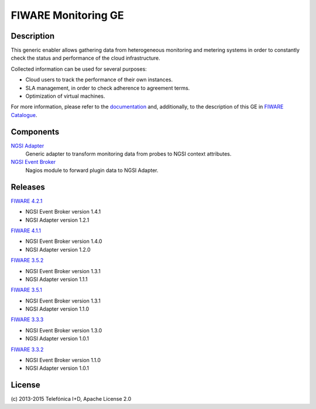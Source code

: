 FIWARE Monitoring GE
____________________


| |Build Status| |Coverage Status|


Description
===========

This generic enabler allows gathering data from heterogeneous monitoring and
metering systems in order to constantly check the status and performance of the
cloud infrastructure.

Collected information can be used for several purposes:

-  Cloud users to track the performance of their own instances.
-  SLA management, in order to check adherence to agreement terms.
-  Optimization of virtual machines.

For more information, please refer to the `documentation <doc/README.rst>`_ and,
additionally, to the description of this GE in `FIWARE Catalogue`__.

__ `FIWARE Catalogue - Monitoring GE`_


Components
==========

`NGSI Adapter <ngsi_adapter/README.rst>`__
   Generic adapter to transform monitoring data from probes to NGSI context
   attributes.

`NGSI Event Broker <ngsi_event_broker/README.rst>`__
   Nagios module to forward plugin data to NGSI Adapter.


Releases
========

`FIWARE 4.2.1`_

-  NGSI Event Broker version 1.4.1
-  NGSI Adapter version 1.2.1

`FIWARE 4.1.1`_

-  NGSI Event Broker version 1.4.0
-  NGSI Adapter version 1.2.0

`FIWARE 3.5.2`_

-  NGSI Event Broker version 1.3.1
-  NGSI Adapter version 1.1.1

`FIWARE 3.5.1`_

-  NGSI Event Broker version 1.3.1
-  NGSI Adapter version 1.1.0

`FIWARE 3.3.3`_

-  NGSI Event Broker version 1.3.0
-  NGSI Adapter version 1.0.1

`FIWARE 3.3.2`_

-  NGSI Event Broker version 1.1.0
-  NGSI Adapter version 1.0.1


License
=======

\(c) 2013-2015 Telefónica I+D, Apache License 2.0


.. IMAGES

.. |Build Status| image:: https://travis-ci.org/telefonicaid/fiware-monitoring.svg?branch=develop
   :target: https://travis-ci.org/telefonicaid/fiware-monitoring
.. |Coverage Status| image:: https://coveralls.io/repos/telefonicaid/fiware-monitoring/badge.png?branch=develop
   :target: https://coveralls.io/r/telefonicaid/fiware-monitoring


.. REFERENCES

.. _FIWARE Catalogue - Monitoring GE: http://catalogue.fiware.org/enablers/monitoring-ge-tid-implementation
.. _FIWARE 4.2.1: https://forge.fiware.org/frs/?group_id=7&release_id=563#cloud-monitoring-4-2-1-title-content
.. _FIWARE 4.1.1: https://forge.fiware.org/frs/?group_id=7&release_id=544#cloud-monitoring-4-1-1-title-content
.. _FIWARE 3.5.2: https://forge.fiware.org/frs/?group_id=7&release_id=529#cloud-monitoring-3-5-2-title-content
.. _FIWARE 3.5.1: https://forge.fiware.org/frs/?group_id=7&release_id=506#cloud-monitoring-3-5-1-title-content
.. _FIWARE 3.3.3: https://forge.fiware.org/frs/?group_id=7&release_id=419#cloud-monitoring-3-3-3-title-content
.. _FIWARE 3.3.2: https://forge.fiware.org/frs/?group_id=23&release_id=399#cloud-monitoring-3-3-2-title-content
